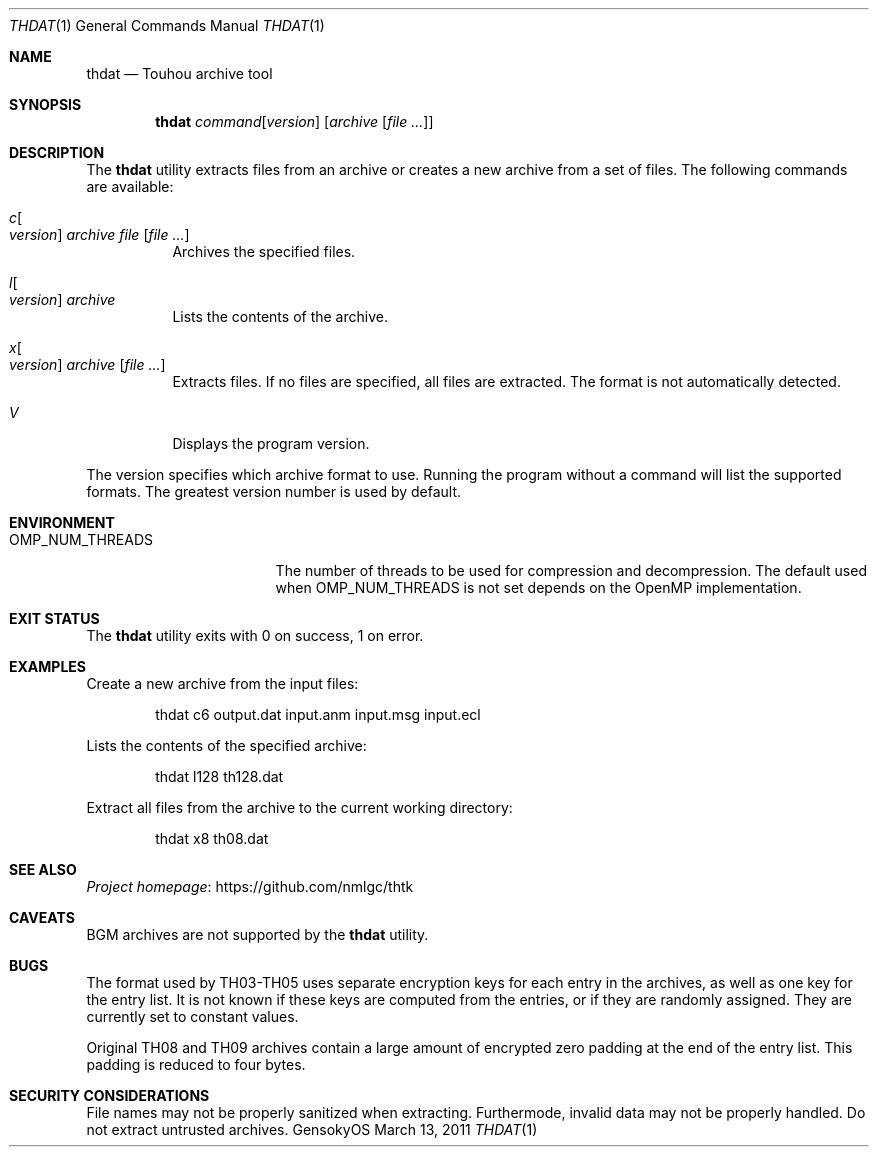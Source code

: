 .\" Redistribution and use in source and binary forms, with
.\" or without modification, are permitted provided that the
.\" following conditions are met:
.\" 
.\" 1. Redistributions of source code must retain this list
.\"    of conditions and the following disclaimer.
.\" 2. Redistributions in binary form must reproduce this
.\"    list of conditions and the following disclaimer in the
.\"    documentation and/or other materials provided with the
.\"    distribution.
.\" 
.\" THIS SOFTWARE IS PROVIDED BY THE COPYRIGHT HOLDERS AND
.\" CONTRIBUTORS "AS IS" AND ANY EXPRESS OR IMPLIED
.\" WARRANTIES, INCLUDING, BUT NOT LIMITED TO, THE IMPLIED
.\" WARRANTIES OF MERCHANTABILITY AND FITNESS FOR A
.\" PARTICULAR PURPOSE ARE DISCLAIMED. IN NO EVENT SHALL THE
.\" COPYRIGHT OWNER OR CONTRIBUTORS BE LIABLE FOR ANY DIRECT,
.\" INDIRECT, INCIDENTAL, SPECIAL, EXEMPLARY, OR
.\" CONSEQUENTIAL DAMAGES (INCLUDING, BUT NOT LIMITED TO,
.\" PROCUREMENT OF SUBSTITUTE GOODS OR SERVICES; LOSS OF USE,
.\" DATA, OR PROFITS; OR BUSINESS INTERRUPTION) HOWEVER
.\" CAUSED AND ON ANY THEORY OF LIABILITY, WHETHER IN
.\" CONTRACT, STRICT LIABILITY, OR TORT (INCLUDING NEGLIGENCE
.\" OR OTHERWISE) ARISING IN ANY WAY OUT OF THE USE OF THIS
.\" SOFTWARE, EVEN IF ADVISED OF THE POSSIBILITY OF SUCH
.\" DAMAGE.
.Dd March 13, 2011
.Dt THDAT 1
.Os GensokyOS
.Sh NAME
.Nm thdat
.Nd Touhou archive tool
.Sh SYNOPSIS
.Nm
.Ar command Ns Op Ar version
.Op Ar archive Op Ar
.Sh DESCRIPTION
The
.Nm
utility extracts files from an archive or creates a new archive from a set of files.
The following commands are available:
.Bl -tag -width Ds
.It Ar c Ns Oo Ar version Oc Ar archive Ar file Op Ar
Archives the specified files.
.It Ar l Ns Oo Ar version Oc Ar archive
Lists the contents of the archive.
.It Ar x Ns Oo Ar version Oc Ar archive Op Ar
Extracts files.
If no files are specified, all files are extracted.
The format is not automatically detected.
.It Ar V
Displays the program version.
.El
.Pp
The version specifies which archive format to use.
Running the program without a command will list the supported formats.
The greatest version number is used by default.
.Sh ENVIRONMENT
.Bl -tag -width OMP_NUM_THREADS
.It Ev OMP_NUM_THREADS
The number of threads to be used for compression and decompression.
The default used when
.Ev OMP_NUM_THREADS
is not set depends on the OpenMP implementation.
.El
.Sh EXIT STATUS
The
.Nm
utility exits with 0 on success, 1 on error.
.Sh EXAMPLES
Create a new archive from the input files:
.Bd -literal -offset indent
thdat c6 output.dat input.anm input.msg input.ecl
.Ed
.Pp
Lists the contents of the specified archive:
.Bd -literal -offset indent
thdat l128 th128.dat
.Ed
.Pp
Extract all files from the archive to the current working directory:
.Bd -literal -offset indent
thdat x8 th08.dat
.Ed
.Sh SEE ALSO
.Lk https://github.com/nmlgc/thtk "Project homepage"
.Sh CAVEATS
BGM archives are not supported by the
.Nm
utility.
.Sh BUGS
The format used by TH03-TH05 uses separate encryption keys for each entry in the archives, as well as one key for the entry list.
It is not known if these keys are computed from the entries, or if they are randomly assigned.
They are currently set to constant values.
.Pp
Original TH08 and TH09 archives contain a large amount of encrypted zero padding at the end of the entry list.
This padding is reduced to four bytes.
.Sh SECURITY CONSIDERATIONS
File names may not be properly sanitized when extracting.
Furthermode, invalid data may not be properly handled.
Do not extract untrusted archives.
